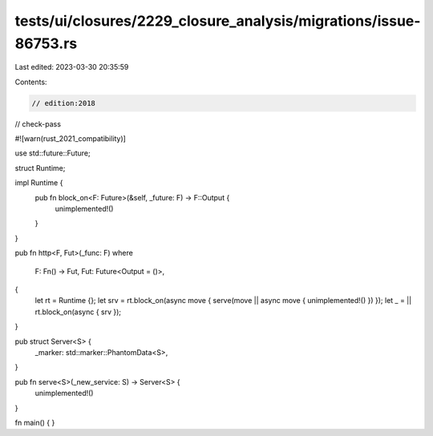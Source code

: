 tests/ui/closures/2229_closure_analysis/migrations/issue-86753.rs
=================================================================

Last edited: 2023-03-30 20:35:59

Contents:

.. code-block:: rs

    // edition:2018
// check-pass

#![warn(rust_2021_compatibility)]

use std::future::Future;

struct Runtime;

impl Runtime {
    pub fn block_on<F: Future>(&self, _future: F) -> F::Output {
        unimplemented!()
    }
}

pub fn http<F, Fut>(_func: F)
where
    F: Fn() -> Fut,
    Fut: Future<Output = ()>,
{
    let rt = Runtime {};
    let srv = rt.block_on(async move { serve(move || async move { unimplemented!() }) });
    let _ = || rt.block_on(async { srv });
}

pub struct Server<S> {
    _marker: std::marker::PhantomData<S>,
}

pub fn serve<S>(_new_service: S) -> Server<S> {
    unimplemented!()
}

fn main() { }


